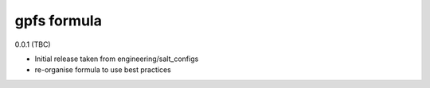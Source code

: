 gpfs formula
===========

0.0.1 (TBC)

- Initial release taken from engineering/salt_configs
- re-organise formula to use best practices
